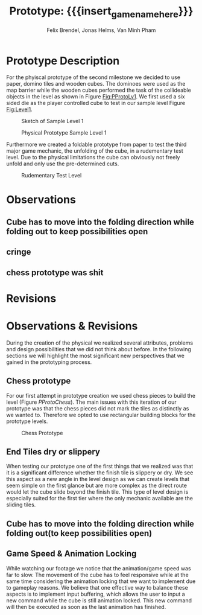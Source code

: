 * Prototype Description
For the phyiscal prototype of the second milestone we decided to use paper,
domino tiles and wooden cubes. The dominoes were used as the map barrier while
the wooden cubes performed the task of the collideable objects in the level as
shown in Figure [[Fig:PProtoLv1]]. We first used a six sided die as the player
controlled cube to test in our sample level Figure [[Fig:Level1]].

#+caption: Sketch of Sample Level 1
#+name: Fig:Level1
[[../images/level1.png]]

#+caption: Physical Prototype Sample Level 1
#+name: Fig:PProtoLv1
[[../images/Paper_prototype_img/sample_lv_1.jpeg]]

Furthermore we created a foldable prototype from paper to test the third major
game mechanic, the unfolding of the cube, in a rudementary test level. Due to
the physical limitations the cube can obviously not freely unfold and only use
the pre-determined cuts.
#+caption: Rudementary Test Level
#+name: Fig:PProtoLv2
[[../images/Paper_prototype_img/sample_lvl_3.jpeg]]

* Observations
** Cube has to move into the folding direction while folding out to keep possibilities open
** cringe
** chess prototype was shit
* Revisions

* Observations & Revisions
During the creation of the physical we realized several attributes, problems and
design possibilities that we did not think about before. In the following
sections we will highlight the most significant new perspectives that we gained
in the prototyping process.
** Chess prototype
For our first attempt in prototype creation we used chess pieces to build the
level (Figure [[PProtoChess]]). The main issues with this iteration of our prototype
was that the chess pieces did not mark the tiles as distinctly as we wanted to.
Therefore we opted to use rectangular building blocks for the prototype levels.
#+caption: Chess Prototype
#+name: Fig:PProtoChess
[[../images/Paper_prototype_img/try1_shit.jpeg]]
** End Tiles dry or slippery
When testing our prototype one of the first things that we realized was that it
is a significant difference whether the finish tile is slippery or dry. We see
this aspect as a new angle in the level design as we can create levels that seem
simple on the first glance but are more complex as the direct route would let
the cube slide beyond the finish tile. This type of level design is especially
suited for the first tier where the only mechanic available are the sliding
tiles.
** Cube has to move into the folding direction while folding out(to keep possibilities open)
** Game Speed & Animation Locking
While watching our footage we notice that the animation/game speed was far to
slow. The movement of the cube has to feel responsive while at the same time
considering the animation locking that we want to implement due to gameplay
reasons. We believe that one effective way to balance these aspects is to
implement input buffering, which allows the user to input a new command while
the cube is still animation locked. This new command will then be executed as
soon as the last animation has finished.

* Meta Info :noexport:
#+options: html-postamble:nil toc:nil title:nil
#+macro: insert_game_name_here qubi
#+macro: insert_team_name_here FünfKopf

#+author: Felix Brendel, Jonas Helms, Van Minh Pham
#+title: Prototype: {{{insert_game_name_here}}}

#+latex_header: \input{latex.tex}
